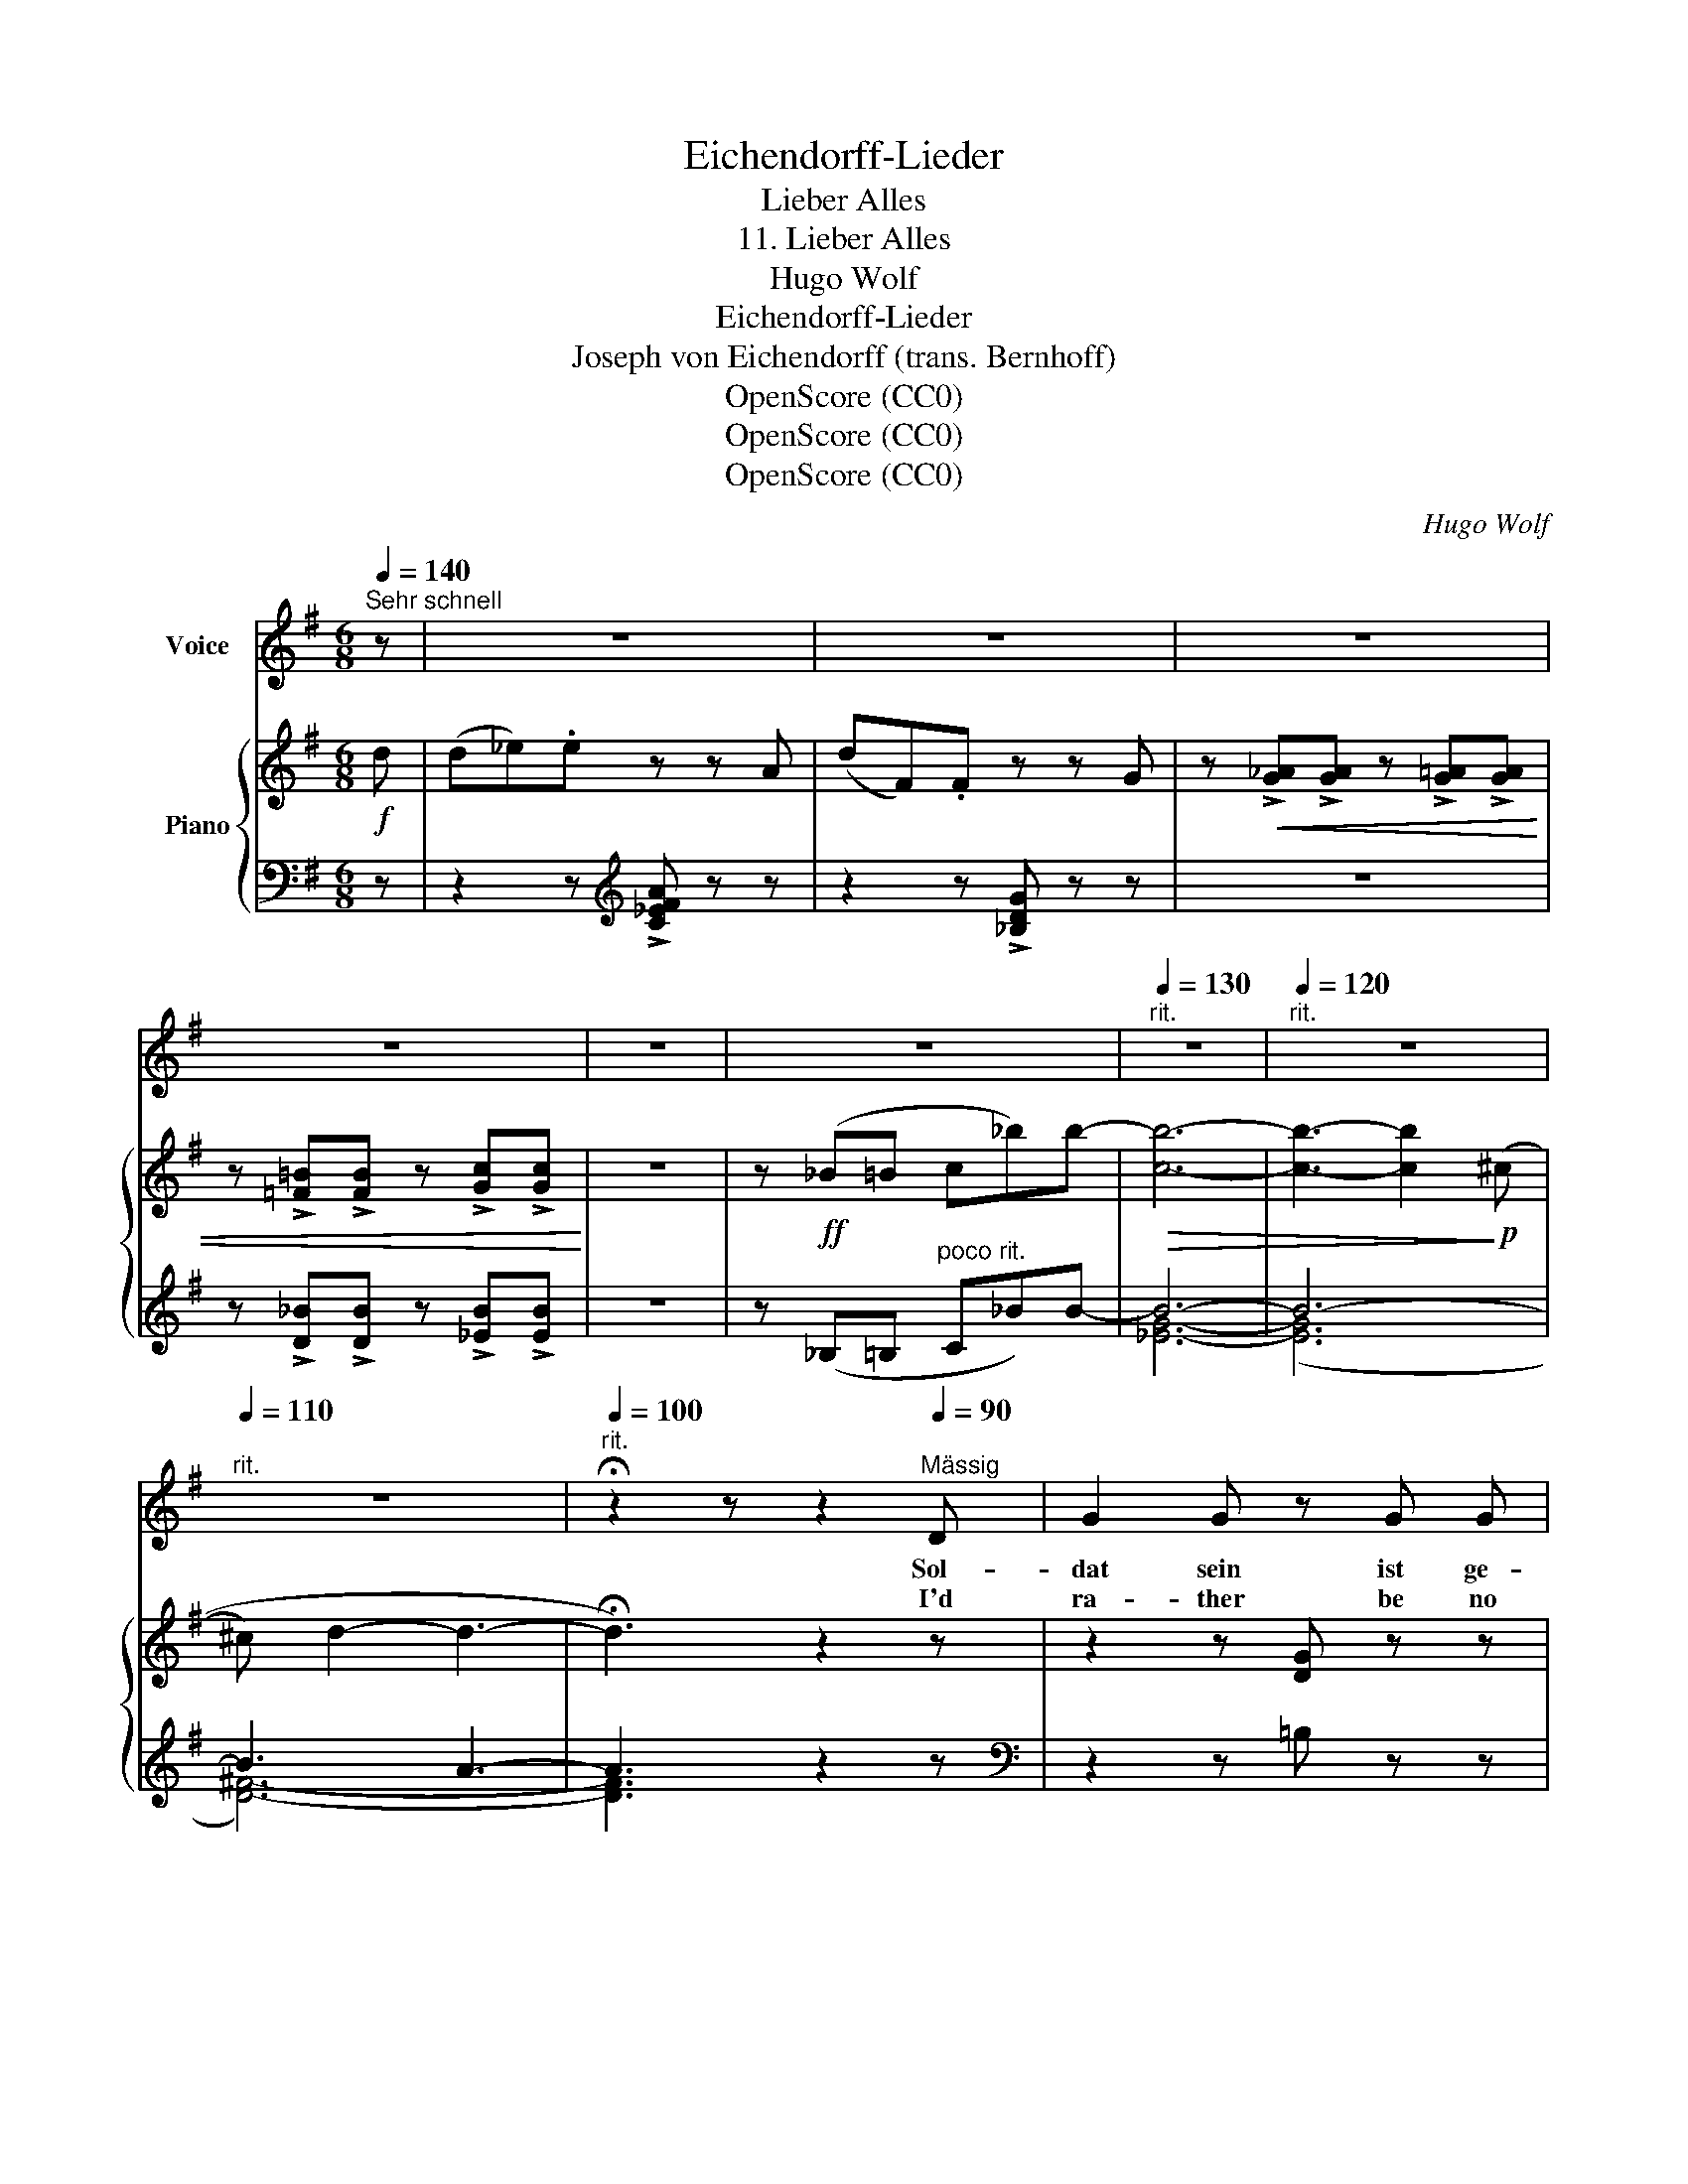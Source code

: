 X:1
T:Eichendorff-Lieder
T:Lieber Alles
T:11. Lieber Alles
T:Hugo Wolf
T:Eichendorff-Lieder
T:Joseph von Eichendorff (trans. Bernhoff)
T:OpenScore (CC0)
T:OpenScore (CC0)
T:OpenScore (CC0)
C:Hugo Wolf
Z:Joseph von Eichendorff
Z:OpenScore (CC0)
%%score 1 { ( 2 5 ) | ( 3 4 ) }
L:1/8
Q:1/4=140
M:6/8
K:G
V:1 treble nm="Voice"
V:2 treble nm="Piano"
V:5 treble 
V:3 bass 
V:4 bass 
V:1
"^Sehr schnell" z | z6 | z6 | z6 | z6 | z6 | z6 |[Q:1/4=130]"^rit." z6 |[Q:1/4=120]"^rit." z6 | %9
w: |||||||||
w: |||||||||
[Q:1/4=110]"^rit." z6 |[Q:1/4=100]"^rit." !fermata!z2 z z2[Q:1/4=90]"^Mässig" D | G2 G z G G | %12
w: |Sol-|dat sein ist ge-|
w: |I'd|ra- ther be no|
 B ^A z z2 A | B2 B"^zurückhaltend" d2 c |[Q:3/8=55] B2 ^A z2 ^c |[Q:3/8=53] d2 d d2 e | %16
w: fähr- lich, stu-|die- ren sehr be-|schwer- lich, das|Dich- ten süss und|
w: war- rior, a|stu- dent's lot is|sor- rier, I'd|rath- er be a|
[Q:3/8=51] d ^c z z2 e |[Q:3/8=50] =f2 f f2[Q:3/8=60]"^sehr beschleunigend" f | %18
w: zier- lich, der|Dich- ter gar pos-|
w: po- et: my|skill I soon would|
 =f e[Q:3/8=70] d (^cd) e |[Q:3/8=80] (_B3-[Q:3/8=90] B=B) ^c | %20
w: sier- lich in die- * sen|wil- * * den|
w: show it be- yond * the|cun- * ing of|
[Q:3/8=100] d D z z2[Q:1/4=165]"^Lebhaft" (_B/=c/) | d2 d d2 d | d2 ^c z2 c | d2 d =f2 d | %24
w: Zei- ten. Ich *|möcht' am lieb- sten|rei- ten, ein|gu- tes Schwert zur|
w: Norse- man. I'd *|rath- er be a|horse- man, my|spurs and ar- mour|
 ^c2 B z2 B | e2 e e2 e | e2 A z2 A | =f2 f f2 f | =f2 G z2 _E | _A2 c _e2 =f | _e2 c z2 _A | %31
w: Sei- ten, die|Lau- te in der|Rech- ten, Stu-|den- ten- herz zum|Fech- ten. Ein|wil- des Ross ist's|Le- ben, die|
w: ring- ing, to|lute's sweet num- bers|sing- ing. Like|bird in a- zure|wing- ing, my|wild steed on- ward|dash- ing, its|
 G2 c =e2 =f | e2 c z2 c | =f2 f fe ^d | e3 A2 e | d2 g d2 e | f2 g z2 z | z6 | z6 | z6 | z6 |] %41
w: Hu- fe Fun- ken|ge- ben, wer's|ehr- lich wagt, * be-|zwingt es, und|wo es tritt, da|klingt es!|||||
w: hoofs like light'- ning|flash- ing, and|thun- der- like * re-|sound- ing, its|rid- er's fame re-|dound- ing!|||||
V:2
!f! d | (d_e).e z z A | (dF).F z z G | z!<(! !>![G_A]!>![GA] z !>![G=A]!>![GA] | %4
 z !>![=F=B]!>![FB] z !>![Gc]!>![Gc]!<)! | z6 | z!ff! (_B=B c_b)b- |!>(! [cb]6- | %8
 [cb]3- [cb]2!>)!!p! ((^c | ^c) d2- d3- | !fermata!d3) z2 z | z2 z [DG] z z | %12
 z .[DGd].[^CG^c] .[CGc] z z | z2 [FB] z2 [G=c] | z [Ee]2 z2 z | z [Fd] z z [^Gd]2 | %16
 z3/4 (^B/4^c/) z/4 (^d/4e/) z/4 (^g/4a/) z/ z z | z3/4 (_c'/<_b/=a/4_a) z3/4 (c'/<_b/=a/4_a) | %18
 z3/4!<(! (^c/4d/) z/4 (e/4=f/) z/4 (g/4 [d^g]/)!<)! z/ z z | z2 z!f! [^ce]3 | %20
 z3/4!ff! A/<[^Fd]/ [Ae]/<[df]/ [ea]/4[dfd'] z z |!p! [D=F] z [DF] [D^F] z [DF] | %22
!<(! G>^GA x2 x!<)! |!p! [=FA=f] z [FAf] [F=cf] z [Fcf] |!<(! [c=f]>[cf][c^f] [Bg][Ba][Bb]!<)! | %25
!mf! [Beb] z [Beb] [Beb] z [Beb] |!<(! [A,A]>[B,B][^C^c] [Cc][Dd][Ee]!<)! | %27
!mf! [=FA=f] z [FAf] [F_Af] z [FAf] |!<(! [G,G]>[=A,=A][=B,=B] [Cc][Dd][_EG_e]!<)! | %29
!f! [_E_Ac_e] z [EAce] [EG=Be] z [EGBe] |!<(! [_E_Ac_e]>[_A,A][_B,_B] [Cc][_D_d][Ee]!<)! | %31
!f! [=EGc=e]z[EGce] [E^G=Be]z[EGBe] |!<(! [E=GBe]>[Cc][Dd] [Ee][^F^f]!<)![Gg] | %33
!ff! [Ac=fa]z[Acfa] [Acfa]z[Acfa] | [^GBe^g]>[Aa][Bb] [ceac'][dd'][ee'] | %35
 [dbd']2 [ec'e'] [dbd']>[cac'][Bgb] | [Acfa] z z [GBdg] z!ff! [gbg'] | %37
 [ec'e']2 [fc'f'] [dbd']2 [gbg'] | [ec'e']2 [fc'f'] [dbd']2 [gbg'] | [Ece]2 [Fcf] [Ece]2 [Fcf] | %40
 e>gf g z z |] %41
V:3
 z | z2 z[K:treble] !>![C_EFA] z z | z2 z !>![_B,DG] z z | z6 | %4
 z !>![D_B]!>![DB] z !>![_EB]!>![EB] | z6 | z (_B,=B,"^poco rit." C_B)B- | B6- | B6- | B3 A3- | %10
 A3 z2 z |[K:bass] z2 z =B, z z | z .[E,G,E].[E,G,E] .[E,G,E] z z | z2 D z2 [E,G,E] | %14
 z (.[F,^C].[F,C] .[F,C]) z z | z [B,D] z z [_B,E]2 | z [A,^C=G][A,CG] [A,CG] z z | %17
 z3/4[K:treble] (G/<_A/=A/4=B) z3/4 (G/<_A/=A/4=B) | z [_B,D_B][B,DB] [B,DB] z z | %19
[K:bass] z3/2!f! (A,,/4=B,,/4^C,/4D,/4E,/4^F,/4 G,) z2 | %20
 z3/4 [D,A,D]/<[D,A,D]/ [D,A,D]/<[D,A,D]/ [D,A,D]/4[D,A,D] z2 | %21
 [_B,,=F,_B,] z [B,,F,B,] [B,,^F,B,] z [B,,F,B,] | [A,,E,A,]>[A,E][A,E] [A,E][A,D][A,^C] | %23
 [D,A,D] z [D,A,D] [_A,=C] z [A,C] | [G,DG]>[G,DG][G,_E^F] [G,D=F][G,DF][G,DF] | %25
 [C,G,C] z [CG] [CG] z [CG] | [=F,,^C,=F,]>[F,,C,F,][F,,C,F,] [F,,A,,F,][F,,B,,F,][F,,C,F,] | %27
 [D,A,D] z [D,A,D] [D,_B,D] z [D,B,D] | [_E,,G,,_E,] z [E,,G,,E,] [_E,G,_E][E,G,D][E,G,_D] | %29
 !arpeggio![_A,,_E,C] z z !arpeggio![A,,E,=B,] z z | %30
 [_A,,,_A,,]>[A,,,A,,][_B,,,_B,,] [C,,C,][_D,,_D,][_E,,_E,] | %31
 !arpeggio![C,G,C] z z !arpeggio![C,^G,=B,] z z | [C,,C,]>[C,,C,][D,,D,] [E,,E,][^F,,^F,][G,,G,] | %33
 !arpeggio![=F,,C,A,] z z !arpeggio![F,,C,A,] z z | %34
 !arpeggio![^G,,E,B,] z z !arpeggio![A,,E,C] z z | !arpeggio![D,G,B,D] z z z2 z | %36
 !arpeggio![D,A,F] z z !arpeggio![G,,D,B,] z z | !arpeggio![D,A,F]3 !arpeggio![G,B,D]>[A,C][G,B,] | %38
 !arpeggio![D,A,F]3 !arpeggio![G,B,D]>[A,C][G,B,] | !arpeggio![C,G,C]2 [D,A,] [C,G,C]2 [D,A,] | %40
 !arpeggio![C,G,C]2 [D,A,] !arpeggio![G,,D,B,] z2 |] %41
V:4
 x | x3[K:treble] x3 | x6 | x6 | x6 | x6 | x6 | [_EG]6- | ([EG]6 | [D^F]6-) | [DF]3 x2 x | %11
[K:bass] x6 | x6 | x6 | x6 | x6 | x6 | z[K:treble] DD z DD | x6 |[K:bass] x6 | x6 | x6 | x6 | x6 | %24
 x6 | x6 | x6 | x6 | x6 | x6 | x6 | x6 | x6 | x6 | x6 | x6 | x6 | x6 | x6 | x6 | x6 |] %41
V:5
 x | x6 | x6 | x6 | x6 | x6 | x6 | x6 | x6 | x6 | x6 | x6 | x6 | x6 | x (.B.^A .A) z z | x6 | x6 | %17
 z =FF z FF | x6 | x2 x (([_B_b] [Aa]2)) | x6 | x6 | D>=GG [G^c][Gd][Ge] | x6 | x6 | x6 | x6 | x6 | %28
 x6 | x6 | x6 | x6 | x6 | x6 | x6 | x6 | x6 | x6 | x6 | x6 | [Ec]2 [Fc] [GB] x x |] %41

